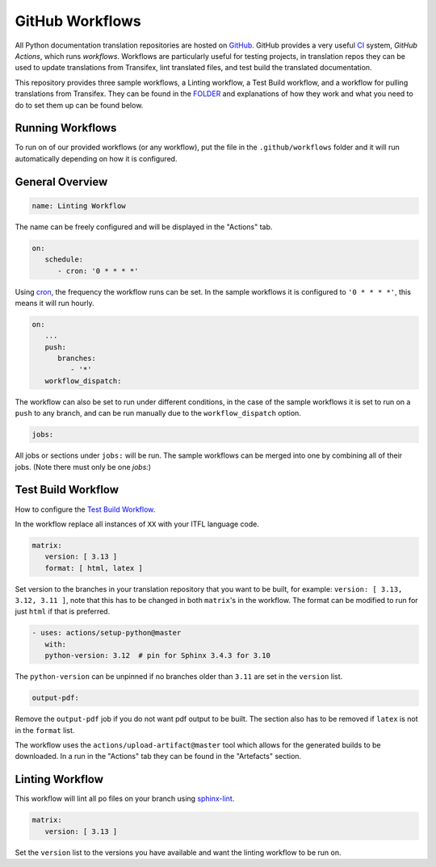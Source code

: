 ================
GitHub Workflows
================

All Python documentation translation repositories are hosted on `GitHub <https://github.com>`_.
GitHub provides a very useful `CI <https://en.wikipedia.org/wiki/Continuous_integration>`_
system, *GitHub Actions*, which runs *workflows*. Workflows are particularly useful
for testing projects, in translation repos they can be used to update translations
from Transifex, lint translated files, and test build the translated documentation.

This repository provides three sample workflows, a Linting workflow, a Test Build
workflow, and a workflow for pulling translations from Transifex. They can be found
in the `FOLDER <https://github.com>`_ and explanations of how they work and what
you need to do to set them up can be found below.

.. seealso::
   - `GitHub docs: Writing workflows <https://docs.github.com/en/actions/writing-workflows>`_
   - :doc:`Setting up Transifex <commands.rst>`

Running Workflows
-----------------

To run on of our provided workflows (or any workflow), put the file in the
``.github/workflows`` folder and it will run automatically depending on how it
is configured.

General Overview
----------------

.. code-block:: workflow

   name: Linting Workflow

The name can be freely configured and will be displayed in the "Actions" tab.

.. code-block:: workflow

   on:
      schedule:
         - cron: '0 * * * *'

Using `cron <https://en.wikipedia.org/wiki/Cron>`_, the frequency the workflow
runs can be set. In the sample workflows it is configured to ``'0 * * * *'``,
this means it will run hourly.

.. code-block:: workflow

   on:
      ...
      push:
         branches:
            - '*'
      workflow_dispatch:

The workflow can also be set to run under different conditions, in the case of the
sample workflows it is set to run on a ``push`` to any branch, and can be run
manually due to the ``workflow_dispatch`` option.

.. code-block:: workflow

   jobs:

All jobs or sections under ``jobs:`` will be run. The sample workflows can be
merged into one by combining all of their jobs. (Note there must only be one `jobs:`)

.. Transifex Pull Workflow
.. -----------------------
..
.. This workflow pulls all translations from transifex.

Test Build Workflow
-------------------

How to configure the `Test Build Workflow <https://github.com>`_.

In the workflow replace all instances of ``XX`` with your ITFL language code.

.. code-block:: workflow

         matrix:
            version: [ 3.13 ]
            format: [ html, latex ]

Set version to the branches in your translation repository that you want to be
built, for example: ``version: [ 3.13, 3.12, 3.11 ]``, note that this has to be
changed in both ``matrix``'s in the workflow. The format can be modified
to run for just ``html`` if that is preferred.

.. code-block:: workflow

         - uses: actions/setup-python@master
            with:
            python-version: 3.12  # pin for Sphinx 3.4.3 for 3.10

The ``python-version`` can be unpinned if no branches older than ``3.11`` are set
in the ``version`` list.

.. code-block:: workflow

      output-pdf:

Remove the ``output-pdf`` job if you do not want pdf output to be built. The
section also has to be removed if ``latex`` is not in the ``format`` list.

The workflow uses the ``actions/upload-artifact@master`` tool which allows for
the generated builds to be downloaded. In a run in the "Actions" tab they can be
found in the "Artefacts" section.


Linting Workflow
----------------

This workflow will lint all po files on your branch using `sphinx-lint <https://pypi.org/project/sphinx-lint/0.4/>`_.

.. code-block:: workflow

      matrix:
         version: [ 3.13 ]

Set the ``version`` list to the versions you have available and want the linting
workflow to be run on.
